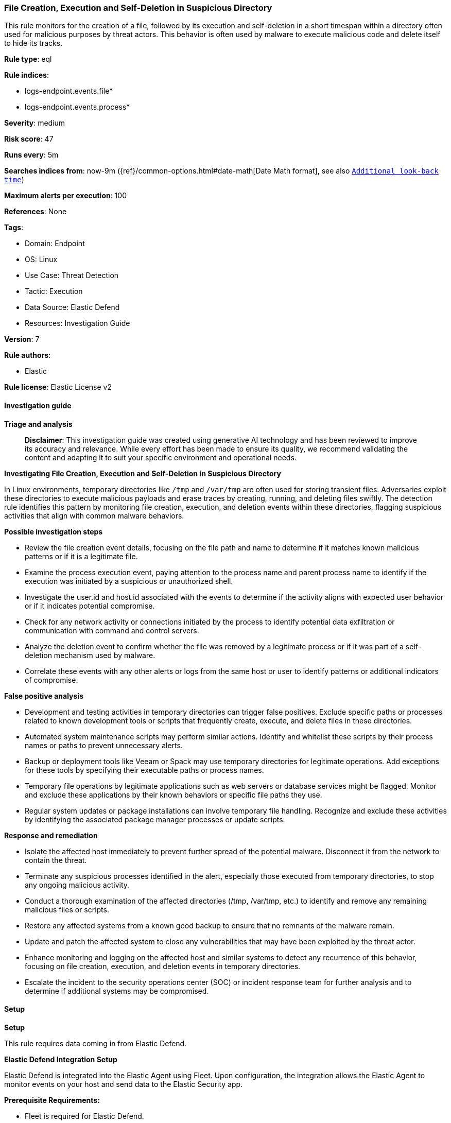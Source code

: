 [[file-creation-execution-and-self-deletion-in-suspicious-directory]]
=== File Creation, Execution and Self-Deletion in Suspicious Directory

This rule monitors for the creation of a file, followed by its execution and self-deletion in a short timespan within a directory often used for malicious purposes by threat actors. This behavior is often used by malware to execute malicious code and delete itself to hide its tracks.

*Rule type*: eql

*Rule indices*: 

* logs-endpoint.events.file*
* logs-endpoint.events.process*

*Severity*: medium

*Risk score*: 47

*Runs every*: 5m

*Searches indices from*: now-9m ({ref}/common-options.html#date-math[Date Math format], see also <<rule-schedule, `Additional look-back time`>>)

*Maximum alerts per execution*: 100

*References*: None

*Tags*: 

* Domain: Endpoint
* OS: Linux
* Use Case: Threat Detection
* Tactic: Execution
* Data Source: Elastic Defend
* Resources: Investigation Guide

*Version*: 7

*Rule authors*: 

* Elastic

*Rule license*: Elastic License v2


==== Investigation guide



*Triage and analysis*


> **Disclaimer**:
> This investigation guide was created using generative AI technology and has been reviewed to improve its accuracy and relevance. While every effort has been made to ensure its quality, we recommend validating the content and adapting it to suit your specific environment and operational needs.


*Investigating File Creation, Execution and Self-Deletion in Suspicious Directory*


In Linux environments, temporary directories like `/tmp` and `/var/tmp` are often used for storing transient files. Adversaries exploit these directories to execute malicious payloads and erase traces by creating, running, and deleting files swiftly. The detection rule identifies this pattern by monitoring file creation, execution, and deletion events within these directories, flagging suspicious activities that align with common malware behaviors.


*Possible investigation steps*


- Review the file creation event details, focusing on the file path and name to determine if it matches known malicious patterns or if it is a legitimate file.
- Examine the process execution event, paying attention to the process name and parent process name to identify if the execution was initiated by a suspicious or unauthorized shell.
- Investigate the user.id and host.id associated with the events to determine if the activity aligns with expected user behavior or if it indicates potential compromise.
- Check for any network activity or connections initiated by the process to identify potential data exfiltration or communication with command and control servers.
- Analyze the deletion event to confirm whether the file was removed by a legitimate process or if it was part of a self-deletion mechanism used by malware.
- Correlate these events with any other alerts or logs from the same host or user to identify patterns or additional indicators of compromise.


*False positive analysis*


- Development and testing activities in temporary directories can trigger false positives. Exclude specific paths or processes related to known development tools or scripts that frequently create, execute, and delete files in these directories.
- Automated system maintenance scripts may perform similar actions. Identify and whitelist these scripts by their process names or paths to prevent unnecessary alerts.
- Backup or deployment tools like Veeam or Spack may use temporary directories for legitimate operations. Add exceptions for these tools by specifying their executable paths or process names.
- Temporary file operations by legitimate applications such as web servers or database services might be flagged. Monitor and exclude these applications by their known behaviors or specific file paths they use.
- Regular system updates or package installations can involve temporary file handling. Recognize and exclude these activities by identifying the associated package manager processes or update scripts.


*Response and remediation*


- Isolate the affected host immediately to prevent further spread of the potential malware. Disconnect it from the network to contain the threat.
- Terminate any suspicious processes identified in the alert, especially those executed from temporary directories, to stop any ongoing malicious activity.
- Conduct a thorough examination of the affected directories (/tmp, /var/tmp, etc.) to identify and remove any remaining malicious files or scripts.
- Restore any affected systems from a known good backup to ensure that no remnants of the malware remain.
- Update and patch the affected system to close any vulnerabilities that may have been exploited by the threat actor.
- Enhance monitoring and logging on the affected host and similar systems to detect any recurrence of this behavior, focusing on file creation, execution, and deletion events in temporary directories.
- Escalate the incident to the security operations center (SOC) or incident response team for further analysis and to determine if additional systems may be compromised.

==== Setup



*Setup*


This rule requires data coming in from Elastic Defend.


*Elastic Defend Integration Setup*

Elastic Defend is integrated into the Elastic Agent using Fleet. Upon configuration, the integration allows the Elastic Agent to monitor events on your host and send data to the Elastic Security app.


*Prerequisite Requirements:*

- Fleet is required for Elastic Defend.
- To configure Fleet Server refer to the https://www.elastic.co/guide/en/fleet/current/fleet-server.html[documentation].


*The following steps should be executed in order to add the Elastic Defend integration on a Linux System:*

- Go to the Kibana home page and click "Add integrations".
- In the query bar, search for "Elastic Defend" and select the integration to see more details about it.
- Click "Add Elastic Defend".
- Configure the integration name and optionally add a description.
- Select the type of environment you want to protect, either "Traditional Endpoints" or "Cloud Workloads".
- Select a configuration preset. Each preset comes with different default settings for Elastic Agent, you can further customize these later by configuring the Elastic Defend integration policy. https://www.elastic.co/guide/en/security/current/configure-endpoint-integration-policy.html[Helper guide].
- We suggest selecting "Complete EDR (Endpoint Detection and Response)" as a configuration setting, that provides "All events; all preventions"
- Enter a name for the agent policy in "New agent policy name". If other agent policies already exist, you can click the "Existing hosts" tab and select an existing policy instead.
For more details on Elastic Agent configuration settings, refer to the https://www.elastic.co/guide/en/fleet/8.10/agent-policy.html[helper guide].
- Click "Save and Continue".
- To complete the integration, select "Add Elastic Agent to your hosts" and continue to the next section to install the Elastic Agent on your hosts.
For more details on Elastic Defend refer to the https://www.elastic.co/guide/en/security/current/install-endpoint.html[helper guide].


==== Rule query


[source, js]
----------------------------------
sequence by host.id, user.id with maxspan=1m
  [file where host.os.type == "linux" and event.action == "creation" and
   process.name in ("curl", "wget", "fetch", "ftp", "sftp", "scp", "rsync", "ld") and
   file.path : ("/dev/shm/*", "/run/shm/*", "/tmp/*", "/var/tmp/*",
     "/run/*", "/var/run/*", "/var/www/*", "/proc/*/fd/*")] by file.name
  [process where host.os.type == "linux" and event.type == "start" and event.action == "exec" and
   process.parent.name in ("bash", "dash", "ash", "sh", "tcsh", "csh", "zsh", "ksh", "fish") and
   not process.parent.executable like (
     "/tmp/VeeamApp*", "/tmp/rajh/spack-stage/*", "plz-out/bin/vault/bridge/test/e2e/base/bridge-dev",
     "/usr/bin/ranlib", "/usr/bin/ar", "plz-out/bin/vault/bridge/test/e2e/base/local-k8s"
   )] by process.name
  [file where host.os.type == "linux" and event.action == "deletion" and
   file.path : (
     "/dev/shm/*", "/run/shm/*", "/tmp/*", "/var/tmp/*", "/run/*", "/var/run/*", "/var/www/*", "/proc/*/fd/*"
    ) and not process.name in ("rm", "ld", "conftest", "link", "gcc", "getarch", "ld")] by file.name

----------------------------------

*Framework*: MITRE ATT&CK^TM^

* Tactic:
** Name: Execution
** ID: TA0002
** Reference URL: https://attack.mitre.org/tactics/TA0002/
* Technique:
** Name: Command and Scripting Interpreter
** ID: T1059
** Reference URL: https://attack.mitre.org/techniques/T1059/
* Sub-technique:
** Name: Unix Shell
** ID: T1059.004
** Reference URL: https://attack.mitre.org/techniques/T1059/004/
